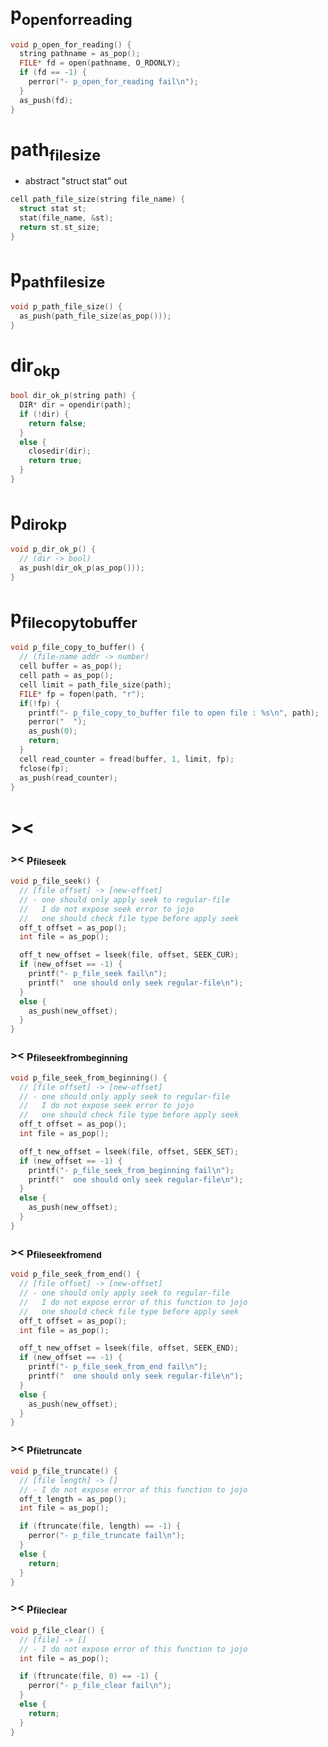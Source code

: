 * p_open_for_reading

  #+begin_src c
  void p_open_for_reading() {
    string pathname = as_pop();
    FILE* fd = open(pathname, O_RDONLY);
    if (fd == -1) {
      perror("- p_open_for_reading fail\n");
    }
    as_push(fd);
  }
  #+end_src

* path_file_size

  - abstract "struct stat" out

  #+begin_src c
  cell path_file_size(string file_name) {
    struct stat st;
    stat(file_name, &st);
    return st.st_size;
  }
  #+end_src

* p_path_file_size

  #+begin_src c
  void p_path_file_size() {
    as_push(path_file_size(as_pop()));
  }
  #+end_src

* dir_ok_p

  #+begin_src c
  bool dir_ok_p(string path) {
    DIR* dir = opendir(path);
    if (!dir) {
      return false;
    }
    else {
      closedir(dir);
      return true;
    }
  }
  #+end_src

* p_dir_ok_p

  #+begin_src c
  void p_dir_ok_p() {
    // (dir -> bool)
    as_push(dir_ok_p(as_pop()));
  }
  #+end_src

* p_file_copy_to_buffer

  #+begin_src c
  void p_file_copy_to_buffer() {
    // (file-name addr -> number)
    cell buffer = as_pop();
    cell path = as_pop();
    cell limit = path_file_size(path);
    FILE* fp = fopen(path, "r");
    if(!fp) {
      printf("- p_file_copy_to_buffer file to open file : %s\n", path);
      perror("  ");
      as_push(0);
      return;
    }
    cell read_counter = fread(buffer, 1, limit, fp);
    fclose(fp);
    as_push(read_counter);
  }
  #+end_src

* ><

*** >< p_file_seek

    #+begin_src c
    void p_file_seek() {
      // [file offset] -> [new-offset]
      // - one should only apply seek to regular-file
      //   I do not expose seek error to jojo
      //   one should check file type before apply seek
      off_t offset = as_pop();
      int file = as_pop();

      off_t new_offset = lseek(file, offset, SEEK_CUR);
      if (new_offset == -1) {
        printf("- p_file_seek fail\n");
        printf("  one should only seek regular-file\n");
      }
      else {
        as_push(new_offset);
      }
    }
    #+end_src

*** >< p_file_seek_from_beginning

    #+begin_src c
    void p_file_seek_from_beginning() {
      // [file offset] -> [new-offset]
      // - one should only apply seek to regular-file
      //   I do not expose seek error to jojo
      //   one should check file type before apply seek
      off_t offset = as_pop();
      int file = as_pop();

      off_t new_offset = lseek(file, offset, SEEK_SET);
      if (new_offset == -1) {
        printf("- p_file_seek_from_beginning fail\n");
        printf("  one should only seek regular-file\n");
      }
      else {
        as_push(new_offset);
      }
    }
    #+end_src

*** >< p_file_seek_from_end

    #+begin_src c
    void p_file_seek_from_end() {
      // [file offset] -> [new-offset]
      // - one should only apply seek to regular-file
      //   I do not expose error of this function to jojo
      //   one should check file type before apply seek
      off_t offset = as_pop();
      int file = as_pop();

      off_t new_offset = lseek(file, offset, SEEK_END);
      if (new_offset == -1) {
        printf("- p_file_seek_from_end fail\n");
        printf("  one should only seek regular-file\n");
      }
      else {
        as_push(new_offset);
      }
    }
    #+end_src

*** >< p_file_truncate

    #+begin_src c
    void p_file_truncate() {
      // [file length] -> []
      // - I do not expose error of this function to jojo
      off_t length = as_pop();
      int file = as_pop();

      if (ftruncate(file, length) == -1) {
        perror("- p_file_truncate fail\n");
      }
      else {
        return;
      }
    }
    #+end_src

*** >< p_file_clear

    #+begin_src c
    void p_file_clear() {
      // [file] -> []
      // - I do not expose error of this function to jojo
      int file = as_pop();

      if (ftruncate(file, 0) == -1) {
        perror("- p_file_clear fail\n");
      }
      else {
        return;
      }
    }
    #+end_src
